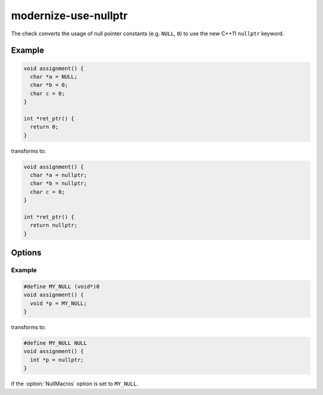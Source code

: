 .. title:: clang-tidy - modernize-use-nullptr

modernize-use-nullptr
=====================

The check converts the usage of null pointer constants (e.g. ``NULL``, ``0``)
to use the new C++11 ``nullptr`` keyword.

Example
-------

.. code-block:: c++

  void assignment() {
    char *a = NULL;
    char *b = 0;
    char c = 0;
  }

  int *ret_ptr() {
    return 0;
  }


transforms to:

.. code-block:: c++

  void assignment() {
    char *a = nullptr;
    char *b = nullptr;
    char c = 0;
  }

  int *ret_ptr() {
    return nullptr;
  }

Options
-------

.. option:: NullMacros

   Comma-separated list of macro names that will be transformed along with
   ``NULL``. By default this check will only replace the ``NULL`` macro and will
   skip any similar user-defined macros.

Example
^^^^^^^

.. code-block:: c++

  #define MY_NULL (void*)0
  void assignment() {
    void *p = MY_NULL;
  }

transforms to:

.. code-block:: c++

  #define MY_NULL NULL
  void assignment() {
    int *p = nullptr;
  }

if the :option:`NullMacros` option is set to ``MY_NULL``.
